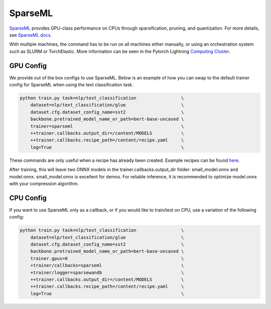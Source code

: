.. _sparseml:

SparseML
========

`SparseML <https://github.com/neuralmagic/sparseml>`__ provides GPU-class performance on CPUs through sparsification, pruning, and quantization.
For more details, see `SparseML docs <https://docs.neuralmagic.com/sparseml/>`__.

With multiple machines, the command has to be run on all machines either manually, or using an orchestration system such as SLURM or TorchElastic. More information can be seen in the Pytorch Lightning `Computing Cluster <https://pytorch-lightning.readthedocs.io/en/latest/advanced/cluster.html#computing-cluster>`_.

GPU Config
----------

We provide out of the box configs to use SparseML. Below is an example of how you can swap to the default trainer config for SparseML when using the text classification task.

.. code-block:: bash

    python train.py task=nlp/text_classification                 \
        dataset=nlp/text_classification/glue                     \
        dataset.cfg.dataset_config_name=sst2                     \
        backbone.pretrained_model_name_or_path=bert-base-uncased \
        trainer=sparseml                                         \
        ++trainer.callbacks.output_dir=/content/MODELS           \
        ++trainer.callbacks.recipe_path=/content/recipe.yaml     \
        log=True                                                 \

These commands are only useful when a recipe has already been created. Example recipes can be found `here <https://github.com/neuralmagic/sparseml/tree/main/integrations/huggingface-transformers/recipes>`__.

After training, this will leave two ONNX models in the trainer.callbacks.output_dir folder: small_model.onnx and model.onnx. small_model.onnx is excellent for demos. For reliable inference, it is recommended to optimize model.onnx with your compression algorithm.

CPU Config
----------

If you want to use SparseML only as a callback, or if you would like to train/test on CPU, use a variation of the following config:

.. code-block:: bash

    python train.py task=nlp/text_classification                 \
        dataset=nlp/text_classification/glue                     \
        dataset.cfg.dataset_config_name=sst2                     \
        backbone.pretrained_model_name_or_path=bert-base-uncased \
        trainer.gpus=0                                           \
        +trainer/callbacks=sparseml                              \
        +trainer/logger=sparsewandb                              \
        ++trainer.callbacks.output_dir=/content/MODELS           \
        ++trainer.callbacks.recipe_path=/content/recipe.yaml     \
        log=True                                                 \
